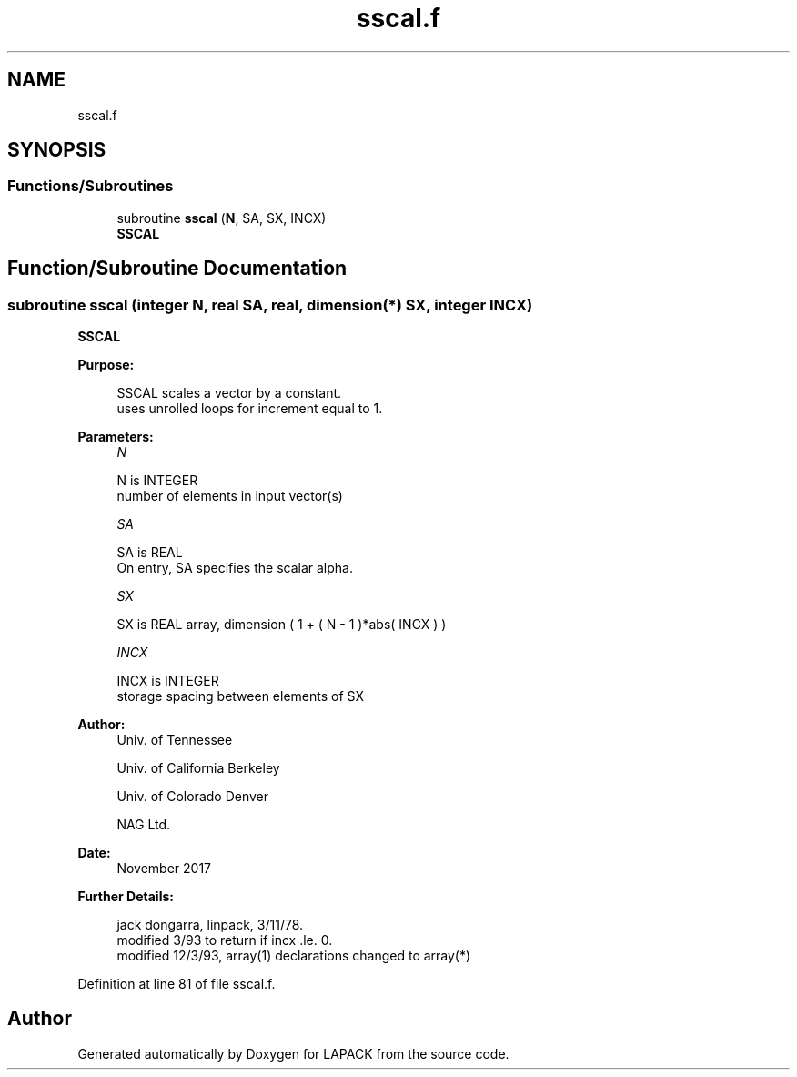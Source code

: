 .TH "sscal.f" 3 "Tue Nov 14 2017" "Version 3.8.0" "LAPACK" \" -*- nroff -*-
.ad l
.nh
.SH NAME
sscal.f
.SH SYNOPSIS
.br
.PP
.SS "Functions/Subroutines"

.in +1c
.ti -1c
.RI "subroutine \fBsscal\fP (\fBN\fP, SA, SX, INCX)"
.br
.RI "\fBSSCAL\fP "
.in -1c
.SH "Function/Subroutine Documentation"
.PP 
.SS "subroutine sscal (integer N, real SA, real, dimension(*) SX, integer INCX)"

.PP
\fBSSCAL\fP 
.PP
\fBPurpose: \fP
.RS 4

.PP
.nf
    SSCAL scales a vector by a constant.
    uses unrolled loops for increment equal to 1.
.fi
.PP
 
.RE
.PP
\fBParameters:\fP
.RS 4
\fIN\fP 
.PP
.nf
          N is INTEGER
         number of elements in input vector(s)
.fi
.PP
.br
\fISA\fP 
.PP
.nf
          SA is REAL
           On entry, SA specifies the scalar alpha.
.fi
.PP
.br
\fISX\fP 
.PP
.nf
          SX is REAL array, dimension ( 1 + ( N - 1 )*abs( INCX ) )
.fi
.PP
.br
\fIINCX\fP 
.PP
.nf
          INCX is INTEGER
         storage spacing between elements of SX
.fi
.PP
 
.RE
.PP
\fBAuthor:\fP
.RS 4
Univ\&. of Tennessee 
.PP
Univ\&. of California Berkeley 
.PP
Univ\&. of Colorado Denver 
.PP
NAG Ltd\&. 
.RE
.PP
\fBDate:\fP
.RS 4
November 2017 
.RE
.PP
\fBFurther Details: \fP
.RS 4

.PP
.nf
     jack dongarra, linpack, 3/11/78.
     modified 3/93 to return if incx .le. 0.
     modified 12/3/93, array(1) declarations changed to array(*)
.fi
.PP
 
.RE
.PP

.PP
Definition at line 81 of file sscal\&.f\&.
.SH "Author"
.PP 
Generated automatically by Doxygen for LAPACK from the source code\&.
